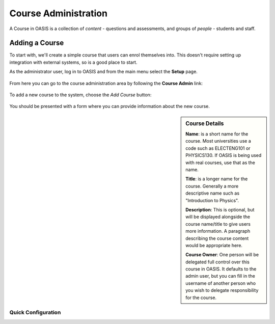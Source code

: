 ..

Course Administration
=====================

A Course in OASIS is a collection of *content* - questions and assessments,
and groups of *people* - students and staff.


Adding a Course
---------------

To start with, we'll create a simple course that users can enrol themselves into. This
doesn't require setting up integration with external systems, so is a good place to start.

As the administrator user, log in to OASIS and from the main menu select the **Setup** page.

    .. image:: snap2_login_admin.png
       :width: 200px

    .. image:: snap2_main_menu_setup_hl.png
       :width: 400px


From here you can go to the course administration area by following the **Course Admin** link:

    .. image:: snap2_setup_menu_cadmin_hl.png
       :width: 400px


To add a new course to the system, choose the *Add Course* button:

    .. image:: snap2_cadmin_blank_addc_hl.png
       :width: 400px

You should be presented with a form where you can provide information about
the new course.

.. sidebar:: Course Details

    **Name**: is a short name for the course. Most universities use a code such as
    ELECTENG101 or PHYSICS130. If OASIS is being used with real courses, use that as
    the name.

    **Title**: is a longer name for the course. Generally a more descriptive name
    such as "Introduction to Physics".

    **Description**: This is optional, but will be displayed alongside the course
    name/title to give users more information. A paragraph describing the course
    content would be appropriate here.

    **Course Owner**: One person will be delegated full control over this course
    in OASIS. It defaults to the admin user, but you can fill in the username of
    another person who you wish to delegate responsibility for the course.


.. image:: snap2_cadmin_addcourse.png
   :width: 400px
   :align: left


Quick Configuration
^^^^^^^^^^^^^^^^^^^






